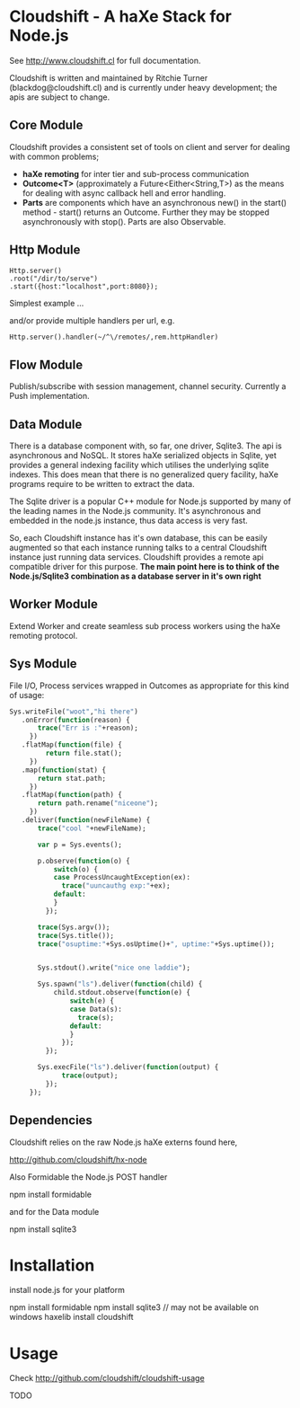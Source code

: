 
* Cloudshift - A haXe Stack for Node.js

  See http://www.cloudshift.cl for full documentation.

  Cloudshift is written and maintained by Ritchie Turner (blackdog@cloudshift.cl)
  and is currently under heavy development; the apis are subject to change.
  

** Core Module

  Cloudshift provides a consistent set of tools on client and server for dealing
  with common problems;
  
  - *haXe remoting* for inter tier and sub-process communication
  - *Outcome<T>* (approximately a Future<Either<String,T>) as the means for
    dealing with async callback hell and error handling.
  - *Parts* are components which have an asynchronous new() in the start()
    method - start() returns an Outcome. Further they may be stopped
    asynchronously with stop(). Parts are also Observable.

** Http Module

#+BEGIN_SRC as3
   Http.server()
   .root("/dir/to/serve")
   .start({host:"localhost",port:8080});
#+END_SRC   

   Simplest example ...
 
   and/or provide multiple handlers per url, e.g.


#+BEGIN_SRC haxe
     Http.server().handler(~/^\/remotes/,rem.httpHandler)   
#+END_SRC
 

** Flow Module

   Publish/subscribe with session management, channel security. Currently a Push
   implementation.

** Data Module

   There is a database component with, so far, one driver, Sqlite3. The api is
   asynchronous and NoSQL. It stores haXe serialized objects in Sqlite, yet
   provides a general indexing facility which utilises the underlying sqlite
   indexes. This does mean that there is no generalized query facility, haXe
   programs require to be written to extract the data.

   The Sqlite driver is a popular C++ module for Node.js supported by many of the
   leading names in the Node.js community. It's asynchronous and embedded in
   the node.js instance, thus data access is very fast.

   So, each Cloudshift instance has it's own database, this can be easily augmented
   so that each instance running talks to a central Cloudshift instance just
   running data services. Cloudshift provides a remote api compatible driver for
   this purpose. *The main point here is to think of the Node.js/Sqlite3
   combination as a database server in it's own right*

** Worker Module

   Extend Worker and create seamless sub process workers using the haXe remoting
   protocol.

** Sys Module
   File I/O, Process services wrapped in Outcomes as appropriate for this kind
   of usage:


#+BEGIN_SRC haxe
   Sys.writeFile("woot","hi there")
      .onError(function(reason) {
          trace("Err is :"+reason);
        })
      .flatMap(function(file) {
            return file.stat();
        })
      .map(function(stat) {
          return stat.path;
        })
      .flatMap(function(path) {
          return path.rename("niceone");
        })
      .deliver(function(newFileName) {
          trace("cool "+newFileName);
              
          var p = Sys.events();
        
          p.observe(function(o) {
              switch(o) {
              case ProcessUncaughtException(ex):
                trace("uuncauthg exp:"+ex);
              default:
              }
            });

          trace(Sys.argv());
          trace(Sys.title());
          trace("osuptime:"+Sys.osUptime()+", uptime:"+Sys.uptime());
          
          
          Sys.stdout().write("nice one laddie");
          
          Sys.spawn("ls").deliver(function(child) {
              child.stdout.observe(function(e) {
                  switch(e) {
                  case Data(s):
                    trace(s);
                  default:
                  }
                });
            });

          Sys.execFile("ls").deliver(function(output) {
                trace(output);              
            });
        });

#+END_SRC
    

** Dependencies

   Cloudshift relies on the raw Node.js haXe externs found here,

   http://github.com/cloudshift/hx-node
   
   Also Formidable the Node.js POST handler
   
   npm install formidable
   
   and for the Data module
   
   npm install sqlite3

* Installation

  install node.js for your platform
  
  npm install formidable
  npm install sqlite3   // may not be available on windows
  haxelib install cloudshift
  
* Usage

  Check http://github.com/cloudshift/cloudshift-usage

  TODO




  
